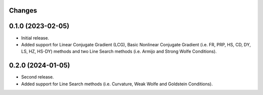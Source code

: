 Changes
-------

0.1.0 (2023-02-05)
------------------
* Initial release.
* Added support for Linear Conjugate Gradient (LCG), Basic Nonlinear Conjugate Gradient (i.e. FR, PRP, HS, CD, DY, LS, HZ, HS-DY) methods and two Line Search methods (i.e. Armijo and Strong Wolfe Conditions).

0.2.0 (2024-01-05)
------------------
* Second release.
* Added support for Line Search methods (i.e. Curvature, Weak Wolfe and Goldstein Conditions).
